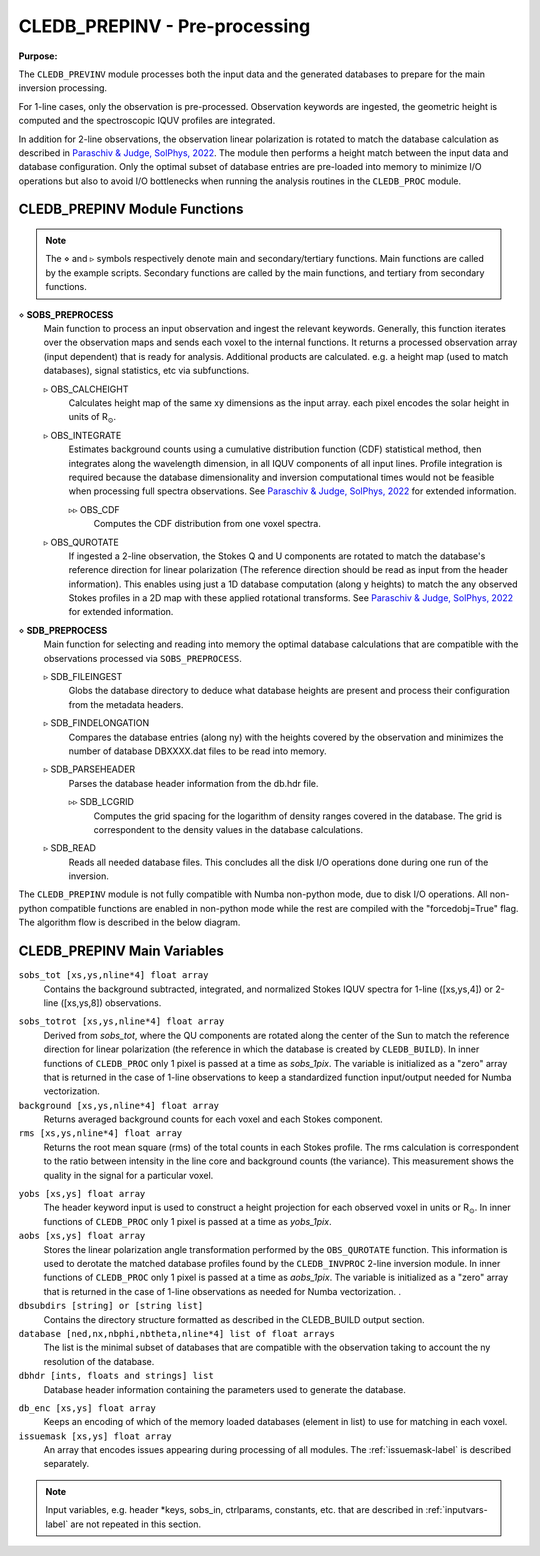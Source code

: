 .. _cledb_prep-label:

CLEDB_PREPINV - Pre-processing
=================================

**Purpose:**

The ``CLEDB_PREVINV`` module processes both the input data and the generated databases to prepare for the main inversion processing. 

For 1-line cases, only the observation is pre-processed. Observation keywords are ingested, the geometric height is computed and the spectroscopic IQUV profiles are integrated. 

In addition for 2-line observations, the observation linear polarization is rotated to match the database calculation as described in `Paraschiv & Judge, SolPhys, 2022 <https://ui.adsabs.harvard.edu/abs/2022SoPh..297...63P/abstract>`_. The module then performs a height match between the input data and database configuration. Only the optimal subset of database entries are pre-loaded into memory to minimize I/O operations but also to avoid I/O bottlenecks when running the analysis routines in the ``CLEDB_PROC`` module. 


CLEDB_PREPINV Module Functions
------------------------------
.. note::
    The :math:`\diamond` and :math:`\triangleright` symbols respectively denote main and secondary/tertiary functions. Main functions are called by the example scripts. Secondary functions are called by the main functions, and tertiary from secondary functions.

.. _sobs_preprocess-label:

:math:`\diamond` **SOBS_PREPROCESS**
    Main function to process an input observation and ingest the relevant keywords. Generally, this function iterates over the observation maps and sends each voxel to the internal functions. It returns a processed observation array (input dependent) that is ready for analysis. Additional products are calculated. e.g. a height map (used to match databases), signal statistics, etc via subfunctions.  

    :math:`\triangleright` OBS_CALCHEIGHT
        Calculates height map of the same xy dimensions as the input array. each pixel encodes the solar height in units of R\ :math:`_\odot`.

    :math:`\triangleright` OBS_INTEGRATE
        Estimates background counts using a cumulative distribution function (CDF) statistical method, then integrates along the wavelength dimension, in all IQUV components of all input lines. Profile integration is required because the database dimensionality and inversion computational times would not be feasible when processing full spectra observations. See `Paraschiv & Judge, SolPhys, 2022 <https://ui.adsabs.harvard.edu/abs/2022SoPh..297...63P/abstract>`_ for extended information.  

        :math:`\triangleright\triangleright` OBS_CDF 
            Computes the CDF distribution from one voxel spectra. 

    :math:`\triangleright` OBS_QUROTATE
        If ingested a 2-line observation, the Stokes Q and U components are rotated to match the database's reference direction for linear polarization (The reference direction should be read as input from the header information). This enables using just a 1D database computation (along y heights) to match the any observed Stokes profiles in a 2D map with these applied rotational transforms. See `Paraschiv & Judge, SolPhys, 2022 <https://ui.adsabs.harvard.edu/abs/2022SoPh..297...63P/abstract>`_ for extended information. 
  
:math:`\diamond` **SDB_PREPROCESS**
    Main function for selecting and reading into memory the optimal database calculations that are compatible with the observations processed via ``SOBS_PREPROCESS``.

    :math:`\triangleright` SDB_FILEINGEST
        Globs the database directory to deduce what database heights are present and process their configuration from the metadata headers.

    :math:`\triangleright` SDB_FINDELONGATION
        Compares the database entries (along ny) with the heights covered by the observation and minimizes the number of database DBXXXX.dat files to be read into memory.

    :math:`\triangleright` SDB_PARSEHEADER
        Parses the database header information from the db.hdr file.         

        :math:`\triangleright\triangleright` SDB_LCGRID
            Computes the grid spacing for the logarithm of density ranges covered in the database. The grid is correspondent to the density values in the database calculations.

    :math:`\triangleright` SDB_READ
        Reads all needed database files. This concludes all the disk I/O operations done during one run of the inversion.                         


The ``CLEDB_PREPINV`` module is not fully compatible with Numba non-python mode, due to disk I/O operations. All non-python compatible functions are enabled in non-python mode while the rest are compiled with the "forcedobj=True" flag. The algorithm flow is described in the below diagram.


.. image:: figs/3_CLEDB_PREP.png
   :width: 800


CLEDB_PREPINV Main Variables
----------------------------

.. _sobs_tot-label:

``sobs_tot [xs,ys,nline*4] float array``
    Contains the background subtracted, integrated, and normalized Stokes IQUV spectra for 1-line ([xs,ys,4]) or 2-line ([xs,ys,8]) observations. 

.. _sobs_totrot-label:

``sobs_totrot [xs,ys,nline*4] float array``
    Derived from *sobs_tot*, where the QU components are rotated along the center of the Sun to match the reference direction for linear polarization (the reference in which the database is created by ``CLEDB_BUILD``). In inner functions of ``CLEDB_PROC`` only 1 pixel is passed at a time as *sobs_1pix*. The variable is initialized as a "zero" array that is returned in the case of 1-line observations to keep a standardized function input/output needed for Numba vectorization.    

``background [xs,ys,nline*4] float array`` 
	Returns averaged background counts for each voxel and each Stokes component. 

``rms [xs,ys,nline*4] float array``
    Returns the root mean square (rms) of the total counts in each Stokes profile. The rms calculation is correspondent to the ratio between intensity in the line core and background counts (the variance). This measurement shows the quality in the signal for a particular voxel.

.. _yobs-label:

``yobs [xs,ys] float array``
    The header keyword input is used to construct a height projection for each observed voxel in units or R\ :math:`_\odot`. In inner functions of ``CLEDB_PROC`` only 1 pixel is passed at a time as *yobs_1pix*.

``aobs [xs,ys] float array``
    Stores the linear polarization angle transformation performed by the ``OBS_QUROTATE`` function. This information is used to derotate the matched database profiles found by the ``CLEDB_INVPROC`` 2-line inversion module. In inner functions of ``CLEDB_PROC`` only 1 pixel is passed at a time as *aobs_1pix*. The variable is initialized as a "zero" array that is returned in the case of 1-line observations as needed for Numba vectorization.    .

``dbsubdirs [string] or [string list]``
    Contains the directory structure formatted as described in the CLEDB\_BUILD output section.

``database [ned,nx,nbphi,nbtheta,nline*4] list of float arrays``
    The list is the minimal subset of databases that are compatible with the observation taking to account the ny resolution of the database.        

``dbhdr [ints, floats and strings] list``
    Database header information containing the parameters used to generate the database.  

.. _dbenc-label:

``db_enc [xs,ys] float array``
    Keeps an encoding of which of the memory loaded databases (element in list) to use for matching in each voxel.          

``issuemask [xs,ys] float array``
    An array that encodes issues appearing during processing of all modules. The :ref:`issuemask-label` is described separately.        
  
.. Note::
    Input variables, e.g. header \*keys, sobs_in, ctrlparams, constants, etc. that are described in :ref:`inputvars-label` are not repeated in this section.                                  

